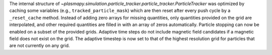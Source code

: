 The internal structure of `~plasmapy.simulation.particle_tracker.particle_tracker.ParticleTracker` was
optimized by caching some variables (e.g., ``tracked_particle_mask``) which are then reset after every
push cycle by a ``_reset_cache`` method. Instead of adding zero arrays for missing quantities, only
quantities provided on the grid are interpolated, and other required quantities are filled in with an
array of zeros automatically. Particle stopping can now be enabled on a subset of the provided grids.
Adaptive time steps do not include magnetic field candidates if a magnetic field does not exist on the grid.
The adaptive timestep is now set to that of the highest resolution grid for particles that are not
currently on any grid.
